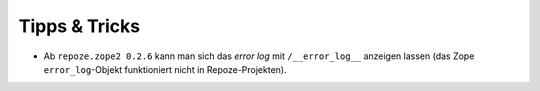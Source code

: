 ==============
Tipps & Tricks
==============

* Ab ``repoze.zope2 0.2.6`` kann man sich das *error log* mit ``/__error_log__`` anzeigen lassen (das Zope ``error_log``-Objekt funktioniert nicht in Repoze-Projekten).
